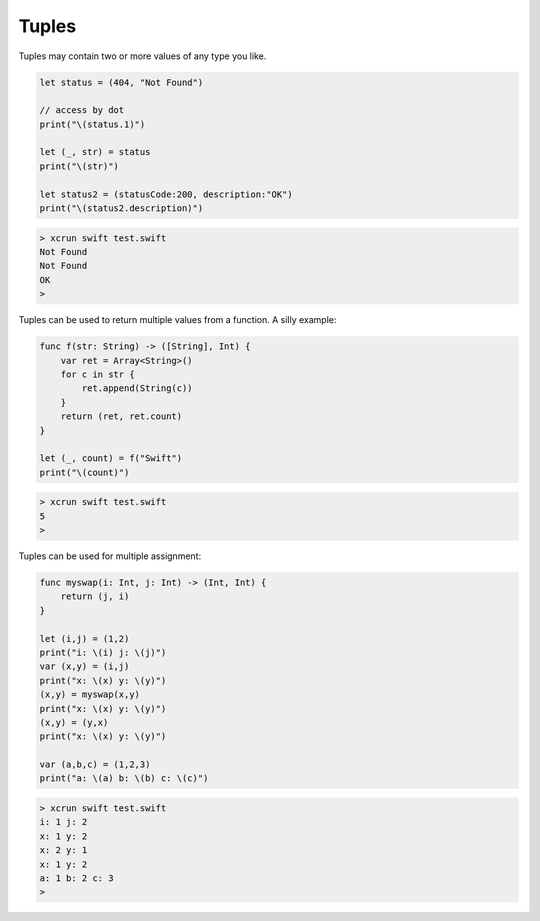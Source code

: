 .. _tuples:

######
Tuples
######

Tuples may contain two or more values of any type you like.  

.. sourcecode:: bash

    let status = (404, "Not Found")

    // access by dot
    print("\(status.1)")

    let (_, str) = status
    print("\(str)")

    let status2 = (statusCode:200, description:"OK")
    print("\(status2.description)")
    
.. sourcecode:: bash

    > xcrun swift test.swift
    Not Found
    Not Found
    OK
    >

Tuples can be used to return multiple values from a function.  A silly example:

.. sourcecode:: bash

    func f(str: String) -> ([String], Int) {
        var ret = Array<String>()
        for c in str {
            ret.append(String(c))
        }
        return (ret, ret.count)
    }

    let (_, count) = f("Swift")
    print("\(count)")

.. sourcecode:: bash

    > xcrun swift test.swift
    5
    >
    
Tuples can be used for multiple assignment:

.. sourcecode:: bash

    func myswap(i: Int, j: Int) -> (Int, Int) {
        return (j, i)
    }

    let (i,j) = (1,2)
    print("i: \(i) j: \(j)")
    var (x,y) = (i,j)
    print("x: \(x) y: \(y)")
    (x,y) = myswap(x,y)
    print("x: \(x) y: \(y)")
    (x,y) = (y,x)
    print("x: \(x) y: \(y)")

    var (a,b,c) = (1,2,3)
    print("a: \(a) b: \(b) c: \(c)")
    
.. sourcecode:: bash

    > xcrun swift test.swift
    i: 1 j: 2
    x: 1 y: 2
    x: 2 y: 1
    x: 1 y: 2
    a: 1 b: 2 c: 3
    >
